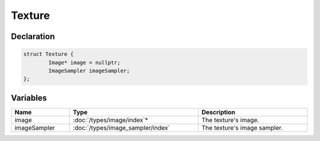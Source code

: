 Texture
=======

Declaration
-----------

.. code-block:: cpp

	struct Texture {
		Image* image = nullptr;
		ImageSampler imageSampler;
	};

Variables
---------

.. list-table::
	:width: 100%
	:header-rows: 1
	:class: code-table

	* - Name
	  - Type
	  - Description
	* - image
	  - :doc:`/types/image/index`\*
	  - The texture's image.
	* - imageSampler
	  - :doc:`/types/image_sampler/index`\
	  - The texture's image sampler.